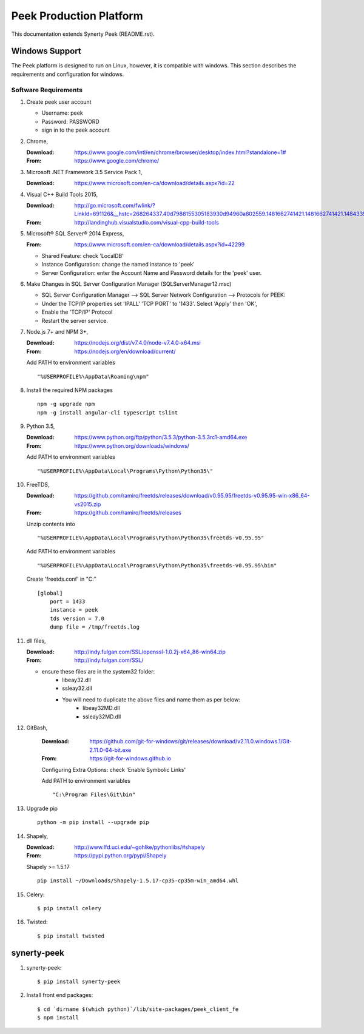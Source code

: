========================
Peek Production Platform
========================

This documentation extends Synerty Peek (README.rst).

Windows Support
---------------

The Peek platform is designed to run on Linux, however, it is compatible with windows.
This section describes the requirements and configuration for windows.

Software Requirements
`````````````````````

#.  Create peek user account

    *  Username: peek
    *  Password: PASSWORD
    *  sign in to the peek account

#.  Chrome,

    :Download: `<https://www.google.com/intl/en/chrome/browser/desktop/index.html?standalone=1#>`_
    :From: `<https://www.google.com/chrome/>`_

#.  Microsoft .NET Framework 3.5 Service Pack 1,

    :Download: `<https://www.microsoft.com/en-ca/download/details.aspx?id=22>`_

#.  Visual C++ Build Tools 2015,

    :Download: `<http://go.microsoft.com/fwlink/?LinkId=691126&__hstc=268264337.40d7988155305183930d94960a802559.1481662741421.1481662741421.1484335933816.2&__hssc=268264337.1.1484335933816&__hsfp=1223438833&fixForIE=.exe>`_
    :From: `<http://landinghub.visualstudio.com/visual-cpp-build-tools>`_

#.  Microsoft® SQL Server® 2014 Express,

    :From: `<https://www.microsoft.com/en-ca/download/details.aspx?id=42299>`_

    *  Shared Feature: check 'LocalDB'
    *  Instance Configuration: change the named instance to 'peek'
    *  Server Configuration: enter the Account Name and Password details for the 'peek'
       user.

#.  Make Changes in SQL Server Configuration Manager (SQLServerManager12.msc)

    *  SQL Server Configuration Manager --> SQL Server Network Configuration -->
       Protocols for PEEK:
    *  Under the TCP/IP properties set 'IPALL' 'TCP PORT' to '1433'. Select 'Apply' then
       'OK',
    *  Enable the 'TCP/IP' Protocol
    *  Restart the server service.

#.  Node.js 7+ and NPM 3+,

    :Download: `<https://nodejs.org/dist/v7.4.0/node-v7.4.0-x64.msi>`_
    :From: `<https://nodejs.org/en/download/current/>`_

    Add PATH to environment variables ::

        "%USERPROFILE%\AppData\Roaming\npm"

#.  Install the required NPM packages ::

        npm -g upgrade npm
        npm -g install angular-cli typescript tslint

#.  Python 3.5,

    :Download: `<https://www.python.org/ftp/python/3.5.3/python-3.5.3rc1-amd64.exe>`_
    :From: `<https://www.python.org/downloads/windows/>`_

    Add PATH to environment variables ::

        "%USERPROFILE%\AppData\Local\Programs\Python\Python35\"

#.  FreeTDS,

    :Download: `<https://github.com/ramiro/freetds/releases/download/v0.95.95/freetds-v0.95.95-win-x86_64-vs2015.zip>`_
    :From: `<https://github.com/ramiro/freetds/releases>`_

    Unzip contents into ::

        "%USERPROFILE%\AppData\Local\Programs\Python\Python35\freetds-v0.95.95"

    Add PATH to environment variables ::

        "%USERPROFILE%\AppData\Local\Programs\Python\Python35\freetds-v0.95.95\bin"

    Create 'freetds.conf' in "C:\" ::

        [global]
            port = 1433
            instance = peek
            tds version = 7.0
            dump file = /tmp/freetds.log

#.  dll files,

    :Download: `<http://indy.fulgan.com/SSL/openssl-1.0.2j-x64_86-win64.zip>`_
    :From: `<http://indy.fulgan.com/SSL/>`_

    *  ensure these files are in the system32 folder:
        *  libeay32.dll
        *  ssleay32.dll

        *  You will need to duplicate the above files and name them as per below:
            *  libeay32MD.dll
            *  ssleay32MD.dll

#. GitBash,

    :Download: `<https://github.com/git-for-windows/git/releases/download/v2.11.0.windows.1/Git-2.11.0-64-bit.exe>`_
    :From: `<https://git-for-windows.github.io>`_

    Configuring Extra Options: check 'Enable Symbolic Links'

    Add PATH to environment variables ::

        "C:\Program Files\Git\bin"

#.  Upgrade pip ::

        python -m pip install --upgrade pip

#.  Shapely,

    :Download: `<http://www.lfd.uci.edu/~gohlke/pythonlibs/#shapely>`_
    :From: `<https://pypi.python.org/pypi/Shapely>`_

    Shapely >= 1.5.17 ::

        pip install ~/Downloads/Shapely-1.5.17-cp35-cp35m-win_amd64.whl

#.  Celery::

        $ pip install celery

#.  Twisted::

        $ pip install twisted

synerty-peek
------------

#.  synerty-peek::

        $ pip install synerty-peek

#.  Install front end packages::

        $ cd `dirname $(which python)`/lib/site-packages/peek_client_fe
        $ npm install

